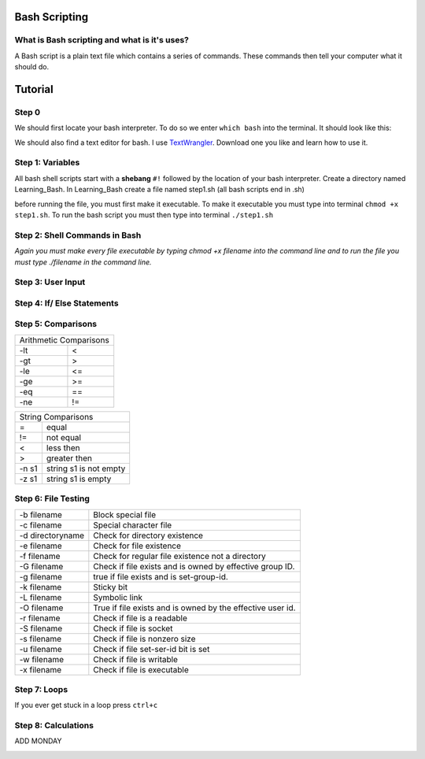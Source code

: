 .. _bash:


Bash Scripting
==============

What is Bash scripting and what is it's uses?
---------------------------------------------
A Bash script is a plain text file which contains a series of commands. These commands then tell your computer what it should do.

Tutorial
========
Step 0
------
We should first locate your bash interpreter. To do so we enter ``which bash`` into the terminal.  
It should look like this: 

.. image:: step0bash.png
        :align: center
        :height: 400 px
        :width: 400 px
        :alt: Step0

We should also find a text editor for bash. I use `TextWrangler <http://www.barebones.com/products/textwrangler/download.html>`_. Download one you like and learn how to use it.

Step 1: Variables
------
All bash shell scripts start with a **shebang** ``#!`` followed by the location of your bash interpreter.
Create a directory named Learning_Bash. In Learning_Bash create a file named step1.sh (all bash scripts end in .sh)

.. image:: step1variables_rtd.png
        :align: center
        :height: 400 px
        :width: 400 px
        :alt: Variables

before running the file, you must first make it executable. To make it executable you must type into terminal ``chmod +x step1.sh``. To run the bash script you must then type into terminal ``./step1.sh``

Step 2: Shell Commands in Bash
------------------------------

.. image:: step2shellcommands_rtd.png
        :align: center
        :height: 400 px
        :width: 400 px
        :alt: Shell
        
*Again you must make every file executable by typing* `chmod +x filename` *into the command line and to run the file you must type* `./filename` *in the command line.*

Step 3: User Input
------------------

.. image:: step3userinput_rtd.png
        :align: center
        :height: 400 px
        :width: 400 px
        :alt: UserInput

Step 4: If/ Else Statements
---------------------------

.. image:: step4ifelse_rtd.png
        :align: center
        :height: 400 px
        :width: 400 px
        :alt: If/Else
        
Step 5: Comparisons
-------------------
+------------------------+
| Arithmetic Comparisons |
+-----------+------------+
| -lt       | <          |
+-----------+------------+
| -gt       | >          |
+-----------+------------+
| -le       | <=         |
+-----------+------------+
| -ge       | >=         |
+-----------+------------+
| -eq       | ==         |
+-----------+------------+
| -ne       | !=         |
+-----------+------------+

.. image:: step5acomparisons_rtd.png
        :align: center
        :height: 400 px
        :width: 400 px
        :alt: Comparisons
        
+--------------------------------+
|        String Comparisons      |
+-------+------------------------+
| =     | equal                  |
+-------+------------------------+
| !=    | not equal              |
+-------+------------------------+
| <     | less then              |
+-------+------------------------+
| >     | greater then           |
+-------+------------------------+
| -n s1 | string s1 is not empty |
+-------+------------------------+
| -z s1 | string s1 is empty     |
+-------+------------------------+
        
.. image:: step5bcomparisons_rtd.png
        :align: center
        :height: 400 px
        :width: 400 px
        :alt: Comparisons
        
Step 6: File Testing
--------------------
+------------------+------------------------------------------------------------+
| -b filename      | Block special file                                         |
+------------------+------------------------------------------------------------+
| -c filename      | Special character file                                     |
+------------------+------------------------------------------------------------+
| -d directoryname | Check for directory existence                              |
+------------------+------------------------------------------------------------+
| -e filename      | Check for file existence                                   |
+------------------+------------------------------------------------------------+
| -f filename      | Check for regular file existence not a directory           |
+------------------+------------------------------------------------------------+
| -G filename      | Check if file exists and is owned by effective group ID.   |
+------------------+------------------------------------------------------------+
| -g filename      | true if file exists and is set-group-id.                   |
+------------------+------------------------------------------------------------+
| -k filename      | Sticky bit                                                 |
+------------------+------------------------------------------------------------+
| -L filename      | Symbolic link                                              |
+------------------+------------------------------------------------------------+
| -O filename      | True if file exists and is owned by the effective user id. |
+------------------+------------------------------------------------------------+
| -r filename      | Check if file is a readable                                |
+------------------+------------------------------------------------------------+
| -S filename      | Check if file is socket                                    |
+------------------+------------------------------------------------------------+
| -s filename      | Check if file is nonzero size                              |
+------------------+------------------------------------------------------------+
| -u filename      | Check if file set-ser-id bit is set                        |
+------------------+------------------------------------------------------------+
| -w filename      | Check if file is writable                                  |
+------------------+------------------------------------------------------------+
| -x filename      | Check if file is executable                                |
+------------------+------------------------------------------------------------+

.. image:: step6filetesting_rtd.png
        :align: center
        :height: 400 px
        :width: 400 px
        :alt: FileTesting
        
Step 7: Loops
-------------
If you ever get stuck in a loop press ``ctrl+c``

.. image:: step7loops_rtd.png
        :align: center
        :height: 400 px
        :width: 400 px
        :alt: Loops
        
Step 8: Calculations
--------------------
ADD MONDAY

.. image:: step8calculator_rtd.png
        :align: center
        :height: 400 px
        :width: 400 px
        :alt: Calculator

